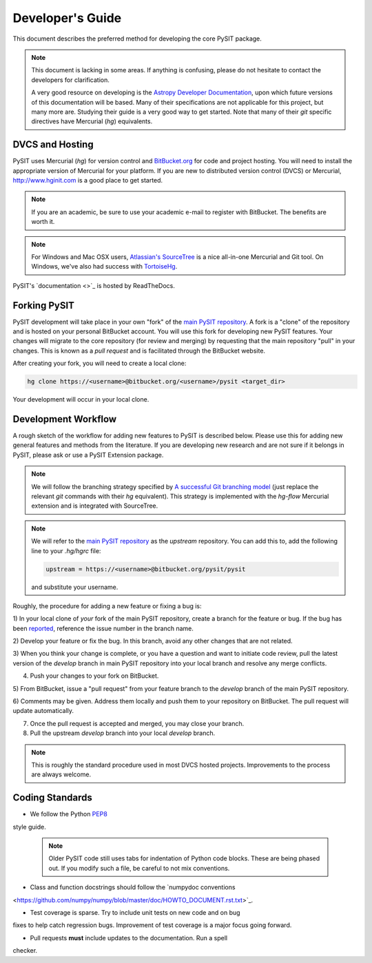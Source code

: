 .. _dev_guide:

*****************
Developer's Guide
*****************

This document describes the preferred method for developing the core PySIT
package.

.. note::

    This document is lacking in some areas.  If anything is confusing, please
    do not hesitate to contact the developers for clarification.

    A very good resource on developing is the `Astropy Developer Documentation
    <http://docs.astropy.org/en/stable/index.html#developer-documentation>`_,
    upon which future versions of this documentation will be based. Many of
    their specifications are not applicable for this project, but many more
    are. Studying their guide is a very good way to get started.  Note that
    many of their `git` specific directives have Mercurial (`hg`) equivalents.


DVCS and Hosting
================

PySIT uses Mercurial (`hg`) for version control and `BitBucket.org
<http://www.bitbucket.org>`_ for code and project hosting.  You will need to
install the appropriate version of Mercurial for your platform.  If you are
new to distributed version control (DVCS) or Mercurial,
`<http://www.hginit.com>`_ is a good place to get started.

.. note::

    If you are an academic, be sure to use your academic e-mail to register
    with BitBucket.  The benefits are worth it.

.. note::

    For Windows and Mac OSX users, `Atlassian's SourceTree
    <http://www.sourcetreeapp.com/>`_ is a nice all-in-one Mercurial and Git
    tool.  On Windows, we've also had success with `TortoiseHg
    <http://tortoisehg.bitbucket.org/>`_.

PySIT's `documentation <>`_ is hosted by ReadTheDocs.


Forking PySIT
=============

PySIT development will take place in your own "fork" of the `main PySIT
repository <https://bitbucket.org/pysit/pysit>`_.  A fork is a "clone" of the
repository and is hosted on your personal BitBucket account.  You will use
this fork for developing new PySIT features.  Your changes will migrate to the
core repository (for review and merging) by requesting that the main
repository "pull" in your changes.  This is known as a *pull request* and is
facilitated through the BitBucket website.

After creating your fork, you will need to create a local clone:

.. code::

    hg clone https://<username>@bitbucket.org/<username>/pysit <target_dir>

Your development will occur in your local clone.

Development Workflow
====================

A rough sketch of the workflow for adding new features to PySIT is described
below.  Please use this for adding new general features and methods from the
literature.  If you are developing new research and are not sure if it belongs
in PySIT, please ask or use a PySIT Extension package.

.. note::

    We will follow the branching strategy specified by `A successful Git
    branching model
    <http://nvie.com/posts/a-successful-git-branching-model/>`_ (just replace
    the relevant `git` commands with their `hg` equivalent).  This strategy is
    implemented with the `hg-flow` Mercurial extension and is integrated with
    SourceTree.

.. note::

    We will refer to the `main PySIT repository
    <https://bitbucket.org/pysit/pysit>`_ as the `upstream` repository.  You
    can add this to, add the following line to your `.hg/hgrc` file:

    .. code::

        upstream = https://<username>@bitbucket.org/pysit/pysit

    and substitute your username.

Roughly, the procedure for adding a new feature or fixing a bug is:

1) In your local clone of *your* fork of the main PySIT repository, create a  
branch for the feature or bug.  If the bug has been `reported   
<https://bitbucket.org/pysit/pysit/issues?status=new&status=open>`_,
reference the issue number in the branch name.

2) Develop your feature or fix the bug.  In this branch, avoid any other
changes that are not related.

3) When you think your change is complete, or  you have a question and want to
initiate code review, pull the latest version of the `develop` branch in main
PySIT repository into your local branch and resolve any merge conflicts.

4) Push your changes to your fork on BitBucket.

5) From BitBucket, issue a "pull request" from your feature branch to the
`develop` branch of the main PySIT repository.

6) Comments may be given.  Address them locally and push them to your
repository on BitBucket.  The pull request will update automatically.

7) Once the pull request is accepted and merged, you may close your branch.  

8) Pull the upstream `develop` branch into your local `develop` branch.

.. note::

    This is roughly the standard procedure used in most DVCS hosted projects. 
    Improvements to the process are always welcome.

Coding Standards
================

* We follow the Python `PEP8 <http://www.python.org/dev/peps/pep-0008/>`_
style guide.

    .. note::

        Older PySIT code still uses tabs for indentation of Python code
        blocks.  These are being phased out.  If you modify such a file, be
        careful to not mix conventions.

* Class and function docstrings should follow the `numpydoc conventions
<https://github.com/numpy/numpy/blob/master/doc/HOWTO_DOCUMENT.rst.txt>`_.

* Test coverage is sparse.  Try to include unit tests on new code and on bug
fixes to help catch regression bugs.  Improvement of test coverage is a major
focus going forward.

* Pull requests **must** include updates to the documentation.  Run a spell
checker.